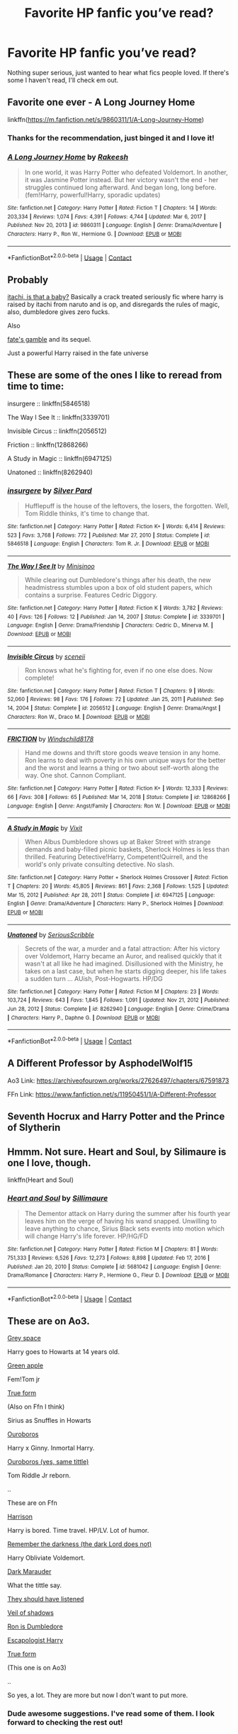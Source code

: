 #+TITLE: Favorite HP fanfic you’ve read?

* Favorite HP fanfic you’ve read?
:PROPERTIES:
:Score: 17
:DateUnix: 1620764689.0
:DateShort: 2021-May-12
:FlairText: Discussion
:END:
Nothing super serious, just wanted to hear what fics people loved. If there's some I haven't read, I'll check em out.


** Favorite one ever - A Long Journey Home

linkffn([[https://m.fanfiction.net/s/9860311/1/A-Long-Journey-Home]])
:PROPERTIES:
:Author: LilyFakhrani
:Score: 8
:DateUnix: 1620779141.0
:DateShort: 2021-May-12
:END:

*** Thanks for the recommendation, just binged it and I love it!
:PROPERTIES:
:Author: ICBPeng1
:Score: 3
:DateUnix: 1620883887.0
:DateShort: 2021-May-13
:END:


*** [[https://www.fanfiction.net/s/9860311/1/][*/A Long Journey Home/*]] by [[https://www.fanfiction.net/u/236698/Rakeesh][/Rakeesh/]]

#+begin_quote
  In one world, it was Harry Potter who defeated Voldemort. In another, it was Jasmine Potter instead. But her victory wasn't the end - her struggles continued long afterward. And began long, long before. (fem!Harry, powerful!Harry, sporadic updates)
#+end_quote

^{/Site/:} ^{fanfiction.net} ^{*|*} ^{/Category/:} ^{Harry} ^{Potter} ^{*|*} ^{/Rated/:} ^{Fiction} ^{T} ^{*|*} ^{/Chapters/:} ^{14} ^{*|*} ^{/Words/:} ^{203,334} ^{*|*} ^{/Reviews/:} ^{1,074} ^{*|*} ^{/Favs/:} ^{4,391} ^{*|*} ^{/Follows/:} ^{4,744} ^{*|*} ^{/Updated/:} ^{Mar} ^{6,} ^{2017} ^{*|*} ^{/Published/:} ^{Nov} ^{20,} ^{2013} ^{*|*} ^{/id/:} ^{9860311} ^{*|*} ^{/Language/:} ^{English} ^{*|*} ^{/Genre/:} ^{Drama/Adventure} ^{*|*} ^{/Characters/:} ^{Harry} ^{P.,} ^{Ron} ^{W.,} ^{Hermione} ^{G.} ^{*|*} ^{/Download/:} ^{[[http://www.ff2ebook.com/old/ffn-bot/index.php?id=9860311&source=ff&filetype=epub][EPUB]]} ^{or} ^{[[http://www.ff2ebook.com/old/ffn-bot/index.php?id=9860311&source=ff&filetype=mobi][MOBI]]}

--------------

*FanfictionBot*^{2.0.0-beta} | [[https://github.com/FanfictionBot/reddit-ffn-bot/wiki/Usage][Usage]] | [[https://www.reddit.com/message/compose?to=tusing][Contact]]
:PROPERTIES:
:Author: FanfictionBot
:Score: 2
:DateUnix: 1620779162.0
:DateShort: 2021-May-12
:END:


** Probably

[[https://m.fanfiction.net/s/11634921/1/Itachi-Is-That-A-Baby][itachi, is that a baby?]] Basically a crack treated seriously fic where harry is raised by itachi from naruto and is op, and disregards the rules of magic, also, dumbledore gives zero fucks.

Also

[[https://m.fanfiction.net/s/9586702/1/Fate-s-Gamble][fate's gamble]] and its sequel.

Just a powerful Harry raised in the fate universe
:PROPERTIES:
:Author: ICBPeng1
:Score: 7
:DateUnix: 1620795813.0
:DateShort: 2021-May-12
:END:


** These are some of the ones I like to reread from time to time:

insurgere :: linkffn(5846518)

The Way I See It :: linkffn(3339701)

Invisible Circus :: linkffn(2056512)

Friction :: linkffn(12868266)

A Study in Magic :: linkffn(6947125)

Unatoned :: linkffn(8262940)
:PROPERTIES:
:Author: studynight
:Score: 3
:DateUnix: 1620769941.0
:DateShort: 2021-May-12
:END:

*** [[https://www.fanfiction.net/s/5846518/1/][*/insurgere/*]] by [[https://www.fanfiction.net/u/745409/Silver-Pard][/Silver Pard/]]

#+begin_quote
  Hufflepuff is the house of the leftovers, the losers, the forgotten. Well, Tom Riddle thinks, it's time to change that.
#+end_quote

^{/Site/:} ^{fanfiction.net} ^{*|*} ^{/Category/:} ^{Harry} ^{Potter} ^{*|*} ^{/Rated/:} ^{Fiction} ^{K+} ^{*|*} ^{/Words/:} ^{6,414} ^{*|*} ^{/Reviews/:} ^{523} ^{*|*} ^{/Favs/:} ^{3,768} ^{*|*} ^{/Follows/:} ^{772} ^{*|*} ^{/Published/:} ^{Mar} ^{27,} ^{2010} ^{*|*} ^{/Status/:} ^{Complete} ^{*|*} ^{/id/:} ^{5846518} ^{*|*} ^{/Language/:} ^{English} ^{*|*} ^{/Characters/:} ^{Tom} ^{R.} ^{Jr.} ^{*|*} ^{/Download/:} ^{[[http://www.ff2ebook.com/old/ffn-bot/index.php?id=5846518&source=ff&filetype=epub][EPUB]]} ^{or} ^{[[http://www.ff2ebook.com/old/ffn-bot/index.php?id=5846518&source=ff&filetype=mobi][MOBI]]}

--------------

[[https://www.fanfiction.net/s/3339701/1/][*/The Way I See It/*]] by [[https://www.fanfiction.net/u/106720/Minisinoo][/Minisinoo/]]

#+begin_quote
  While clearing out Dumbledore's things after his death, the new headmistress stumbles upon a box of old student papers, which contains a surprise. Features Cedric Diggory.
#+end_quote

^{/Site/:} ^{fanfiction.net} ^{*|*} ^{/Category/:} ^{Harry} ^{Potter} ^{*|*} ^{/Rated/:} ^{Fiction} ^{K} ^{*|*} ^{/Words/:} ^{3,782} ^{*|*} ^{/Reviews/:} ^{40} ^{*|*} ^{/Favs/:} ^{126} ^{*|*} ^{/Follows/:} ^{12} ^{*|*} ^{/Published/:} ^{Jan} ^{14,} ^{2007} ^{*|*} ^{/Status/:} ^{Complete} ^{*|*} ^{/id/:} ^{3339701} ^{*|*} ^{/Language/:} ^{English} ^{*|*} ^{/Genre/:} ^{Drama/Friendship} ^{*|*} ^{/Characters/:} ^{Cedric} ^{D.,} ^{Minerva} ^{M.} ^{*|*} ^{/Download/:} ^{[[http://www.ff2ebook.com/old/ffn-bot/index.php?id=3339701&source=ff&filetype=epub][EPUB]]} ^{or} ^{[[http://www.ff2ebook.com/old/ffn-bot/index.php?id=3339701&source=ff&filetype=mobi][MOBI]]}

--------------

[[https://www.fanfiction.net/s/2056512/1/][*/Invisible Circus/*]] by [[https://www.fanfiction.net/u/281568/sceneii][/sceneii/]]

#+begin_quote
  Ron knows what he's fighting for, even if no one else does. Now complete!
#+end_quote

^{/Site/:} ^{fanfiction.net} ^{*|*} ^{/Category/:} ^{Harry} ^{Potter} ^{*|*} ^{/Rated/:} ^{Fiction} ^{T} ^{*|*} ^{/Chapters/:} ^{9} ^{*|*} ^{/Words/:} ^{52,060} ^{*|*} ^{/Reviews/:} ^{98} ^{*|*} ^{/Favs/:} ^{176} ^{*|*} ^{/Follows/:} ^{72} ^{*|*} ^{/Updated/:} ^{Jan} ^{25,} ^{2011} ^{*|*} ^{/Published/:} ^{Sep} ^{14,} ^{2004} ^{*|*} ^{/Status/:} ^{Complete} ^{*|*} ^{/id/:} ^{2056512} ^{*|*} ^{/Language/:} ^{English} ^{*|*} ^{/Genre/:} ^{Drama/Angst} ^{*|*} ^{/Characters/:} ^{Ron} ^{W.,} ^{Draco} ^{M.} ^{*|*} ^{/Download/:} ^{[[http://www.ff2ebook.com/old/ffn-bot/index.php?id=2056512&source=ff&filetype=epub][EPUB]]} ^{or} ^{[[http://www.ff2ebook.com/old/ffn-bot/index.php?id=2056512&source=ff&filetype=mobi][MOBI]]}

--------------

[[https://www.fanfiction.net/s/12868266/1/][*/FRICTION/*]] by [[https://www.fanfiction.net/u/1504180/Windschild8178][/Windschild8178/]]

#+begin_quote
  Hand me downs and thrift store goods weave tension in any home. Ron learns to deal with poverty in his own unique ways for the better and the worst and learns a thing or two about self-worth along the way. One shot. Cannon Compliant.
#+end_quote

^{/Site/:} ^{fanfiction.net} ^{*|*} ^{/Category/:} ^{Harry} ^{Potter} ^{*|*} ^{/Rated/:} ^{Fiction} ^{K+} ^{*|*} ^{/Words/:} ^{12,333} ^{*|*} ^{/Reviews/:} ^{66} ^{*|*} ^{/Favs/:} ^{308} ^{*|*} ^{/Follows/:} ^{65} ^{*|*} ^{/Published/:} ^{Mar} ^{14,} ^{2018} ^{*|*} ^{/Status/:} ^{Complete} ^{*|*} ^{/id/:} ^{12868266} ^{*|*} ^{/Language/:} ^{English} ^{*|*} ^{/Genre/:} ^{Angst/Family} ^{*|*} ^{/Characters/:} ^{Ron} ^{W.} ^{*|*} ^{/Download/:} ^{[[http://www.ff2ebook.com/old/ffn-bot/index.php?id=12868266&source=ff&filetype=epub][EPUB]]} ^{or} ^{[[http://www.ff2ebook.com/old/ffn-bot/index.php?id=12868266&source=ff&filetype=mobi][MOBI]]}

--------------

[[https://www.fanfiction.net/s/6947125/1/][*/A Study in Magic/*]] by [[https://www.fanfiction.net/u/2780911/Vixit][/Vixit/]]

#+begin_quote
  When Albus Dumbledore shows up at Baker Street with strange demands and baby-filled picnic baskets, Sherlock Holmes is less than thrilled. Featuring Detective!Harry, Competent!Quirrell, and the world's only private consulting detective. No slash.
#+end_quote

^{/Site/:} ^{fanfiction.net} ^{*|*} ^{/Category/:} ^{Harry} ^{Potter} ^{+} ^{Sherlock} ^{Holmes} ^{Crossover} ^{*|*} ^{/Rated/:} ^{Fiction} ^{T} ^{*|*} ^{/Chapters/:} ^{20} ^{*|*} ^{/Words/:} ^{45,805} ^{*|*} ^{/Reviews/:} ^{861} ^{*|*} ^{/Favs/:} ^{2,368} ^{*|*} ^{/Follows/:} ^{1,525} ^{*|*} ^{/Updated/:} ^{Mar} ^{15,} ^{2012} ^{*|*} ^{/Published/:} ^{Apr} ^{28,} ^{2011} ^{*|*} ^{/Status/:} ^{Complete} ^{*|*} ^{/id/:} ^{6947125} ^{*|*} ^{/Language/:} ^{English} ^{*|*} ^{/Genre/:} ^{Drama/Adventure} ^{*|*} ^{/Characters/:} ^{Harry} ^{P.,} ^{Sherlock} ^{Holmes} ^{*|*} ^{/Download/:} ^{[[http://www.ff2ebook.com/old/ffn-bot/index.php?id=6947125&source=ff&filetype=epub][EPUB]]} ^{or} ^{[[http://www.ff2ebook.com/old/ffn-bot/index.php?id=6947125&source=ff&filetype=mobi][MOBI]]}

--------------

[[https://www.fanfiction.net/s/8262940/1/][*/Unatoned/*]] by [[https://www.fanfiction.net/u/1232425/SeriousScribble][/SeriousScribble/]]

#+begin_quote
  Secrets of the war, a murder and a fatal attraction: After his victory over Voldemort, Harry became an Auror, and realised quickly that it wasn't at all like he had imagined. Disillusioned with the Ministry, he takes on a last case, but when he starts digging deeper, his life takes a sudden turn ... AUish, Post-Hogwarts. HP/DG
#+end_quote

^{/Site/:} ^{fanfiction.net} ^{*|*} ^{/Category/:} ^{Harry} ^{Potter} ^{*|*} ^{/Rated/:} ^{Fiction} ^{M} ^{*|*} ^{/Chapters/:} ^{23} ^{*|*} ^{/Words/:} ^{103,724} ^{*|*} ^{/Reviews/:} ^{643} ^{*|*} ^{/Favs/:} ^{1,845} ^{*|*} ^{/Follows/:} ^{1,091} ^{*|*} ^{/Updated/:} ^{Nov} ^{21,} ^{2012} ^{*|*} ^{/Published/:} ^{Jun} ^{28,} ^{2012} ^{*|*} ^{/Status/:} ^{Complete} ^{*|*} ^{/id/:} ^{8262940} ^{*|*} ^{/Language/:} ^{English} ^{*|*} ^{/Genre/:} ^{Crime/Drama} ^{*|*} ^{/Characters/:} ^{Harry} ^{P.,} ^{Daphne} ^{G.} ^{*|*} ^{/Download/:} ^{[[http://www.ff2ebook.com/old/ffn-bot/index.php?id=8262940&source=ff&filetype=epub][EPUB]]} ^{or} ^{[[http://www.ff2ebook.com/old/ffn-bot/index.php?id=8262940&source=ff&filetype=mobi][MOBI]]}

--------------

*FanfictionBot*^{2.0.0-beta} | [[https://github.com/FanfictionBot/reddit-ffn-bot/wiki/Usage][Usage]] | [[https://www.reddit.com/message/compose?to=tusing][Contact]]
:PROPERTIES:
:Author: FanfictionBot
:Score: 2
:DateUnix: 1620769980.0
:DateShort: 2021-May-12
:END:


** A Different Professor by AsphodelWolf15

Ao3 Link: [[https://archiveofourown.org/works/27626497/chapters/67591873]]

FFn Link: [[https://www.fanfiction.net/s/11950451/1/A-Different-Professor]]
:PROPERTIES:
:Author: BraynCel
:Score: 3
:DateUnix: 1620779050.0
:DateShort: 2021-May-12
:END:


** Seventh Hocrux and Harry Potter and the Prince of Slytherin
:PROPERTIES:
:Author: Merlinsslytherin
:Score: 3
:DateUnix: 1620808972.0
:DateShort: 2021-May-12
:END:


** Hmmm. Not sure. Heart and Soul, by Silimaure is one I love, though.

linkffn(Heart and Soul)
:PROPERTIES:
:Author: IceReddit87
:Score: 3
:DateUnix: 1620845571.0
:DateShort: 2021-May-12
:END:

*** [[https://www.fanfiction.net/s/5681042/1/][*/Heart and Soul/*]] by [[https://www.fanfiction.net/u/899135/Sillimaure][/Sillimaure/]]

#+begin_quote
  The Dementor attack on Harry during the summer after his fourth year leaves him on the verge of having his wand snapped. Unwilling to leave anything to chance, Sirius Black sets events into motion which will change Harry's life forever. HP/HG/FD
#+end_quote

^{/Site/:} ^{fanfiction.net} ^{*|*} ^{/Category/:} ^{Harry} ^{Potter} ^{*|*} ^{/Rated/:} ^{Fiction} ^{M} ^{*|*} ^{/Chapters/:} ^{81} ^{*|*} ^{/Words/:} ^{751,333} ^{*|*} ^{/Reviews/:} ^{6,526} ^{*|*} ^{/Favs/:} ^{12,273} ^{*|*} ^{/Follows/:} ^{8,898} ^{*|*} ^{/Updated/:} ^{Feb} ^{17,} ^{2016} ^{*|*} ^{/Published/:} ^{Jan} ^{20,} ^{2010} ^{*|*} ^{/Status/:} ^{Complete} ^{*|*} ^{/id/:} ^{5681042} ^{*|*} ^{/Language/:} ^{English} ^{*|*} ^{/Genre/:} ^{Drama/Romance} ^{*|*} ^{/Characters/:} ^{Harry} ^{P.,} ^{Hermione} ^{G.,} ^{Fleur} ^{D.} ^{*|*} ^{/Download/:} ^{[[http://www.ff2ebook.com/old/ffn-bot/index.php?id=5681042&source=ff&filetype=epub][EPUB]]} ^{or} ^{[[http://www.ff2ebook.com/old/ffn-bot/index.php?id=5681042&source=ff&filetype=mobi][MOBI]]}

--------------

*FanfictionBot*^{2.0.0-beta} | [[https://github.com/FanfictionBot/reddit-ffn-bot/wiki/Usage][Usage]] | [[https://www.reddit.com/message/compose?to=tusing][Contact]]
:PROPERTIES:
:Author: FanfictionBot
:Score: 2
:DateUnix: 1620845599.0
:DateShort: 2021-May-12
:END:


** These are on Ao3.

[[https://archiveofourown.org/works/12424344][Grey space]]

Harry goes to Howarts at 14 years old.

[[https://archiveofourown.org/works/932445][Green apple]]

Fem!Tom jr

[[https://archiveofourown.org/works/18990763][True form]]

(Also on Ffn I think)

Sirius as Snuffles in Howarts

[[https://archiveofourown.org/works/5351306][Ouroboros]]

Harry x Ginny. Inmortal Harry.

[[https://archiveofourown.org/works/28356153][Ouroboros (yes, same tittle)]]

Tom Riddle Jr reborn.

..

These are on Ffn

[[https://m.fanfiction.net/s/11344994/1/Harrison][Harrison]]

Harry is bored. Time travel. HP/LV. Lot of humor.

[[https://m.fanfiction.net/s/12685328/1/Remember-The-Darkness-The-Dark-Lord-Does-Not][Remember the darkness (the dark Lord does not)]]

Harry Obliviate Voldemort.

[[https://m.fanfiction.net/s/4586362/1/Dark-Marauder][Dark Marauder]]

What the tittle say.

[[https://m.fanfiction.net/s/12974111/1/They-should-have-listened][They should have listened]]

[[https://m.fanfiction.net/s/4659219/1/Veil-of-Shadows][Veil of shadows]]

[[https://m.fanfiction.net/s/2995075/1/Ron-is-Dumbledore][Ron is Dumbledore]]

[[https://m.fanfiction.net/s/9469775/1/Escapologist-Harry][Escapologist Harry]]

[[https://m.fanfiction.net/s/13296901/1/True-Form][True form]]

(This one is on Ao3)

..

So yes, a lot. They are more but now I don't want to put more.
:PROPERTIES:
:Author: -ntl209
:Score: 5
:DateUnix: 1620767398.0
:DateShort: 2021-May-12
:END:

*** Dude awesome suggestions. I've read some of them. I look forward to checking the rest out!
:PROPERTIES:
:Score: 3
:DateUnix: 1620768747.0
:DateShort: 2021-May-12
:END:


*** Ahh I love Dark Marauder!!
:PROPERTIES:
:Author: eurasian_nuthatch
:Score: 3
:DateUnix: 1620769319.0
:DateShort: 2021-May-12
:END:


*** escapologist harry is amazing, can vouch
:PROPERTIES:
:Author: Sylvezar2
:Score: 2
:DateUnix: 1620839314.0
:DateShort: 2021-May-12
:END:


*** linkffn!parent

I think that's the command
:PROPERTIES:
:Author: rocketguy2
:Score: 2
:DateUnix: 1620839352.0
:DateShort: 2021-May-12
:END:


*** ffnbot!parent
:PROPERTIES:
:Author: wordhammer
:Score: 2
:DateUnix: 1621043676.0
:DateShort: 2021-May-15
:END:


*** [[https://archiveofourown.org/works/12424344][*/Grey Space/*]] by [[https://www.archiveofourown.org/users/noaacat/pseuds/noaacat][/noaacat/]]

#+begin_quote
  In 1991, Harry Potter begins his time at Stonewall High, unaware that he is anything more than a boy prone to freakish accidents. When he turns fourteen, he will receive a letter that will change his life. He will learn he is Harry Potter, and be invited into a world where belonging is his birthright. Until then, he stumbles on, two steps forward and one step back, out of the cupboard and into the life he was never meant to have.
#+end_quote

^{/Site/:} ^{Archive} ^{of} ^{Our} ^{Own} ^{*|*} ^{/Fandom/:} ^{Harry} ^{Potter} ^{-} ^{J.} ^{K.} ^{Rowling} ^{*|*} ^{/Published/:} ^{2017-10-20} ^{*|*} ^{/Completed/:} ^{2017-11-26} ^{*|*} ^{/Words/:} ^{60437} ^{*|*} ^{/Chapters/:} ^{7/7} ^{*|*} ^{/Comments/:} ^{210} ^{*|*} ^{/Kudos/:} ^{1305} ^{*|*} ^{/Bookmarks/:} ^{552} ^{*|*} ^{/Hits/:} ^{17416} ^{*|*} ^{/ID/:} ^{12424344} ^{*|*} ^{/Download/:} ^{[[https://archiveofourown.org/downloads/12424344/Grey%20Space.epub?updated_at=1544388795][EPUB]]} ^{or} ^{[[https://archiveofourown.org/downloads/12424344/Grey%20Space.mobi?updated_at=1544388795][MOBI]]}

--------------

[[https://archiveofourown.org/works/932445][*/Green Apple/*]] by [[https://www.archiveofourown.org/users/tumblewaltz/pseuds/tumblewaltz][/tumblewaltz/]]

#+begin_quote
  On 31 December 1926, Merope Gaunt gives birth to a baby girl.
#+end_quote

^{/Site/:} ^{Archive} ^{of} ^{Our} ^{Own} ^{*|*} ^{/Fandom/:} ^{Harry} ^{Potter} ^{-} ^{J.} ^{K.} ^{Rowling} ^{*|*} ^{/Published/:} ^{2013-08-20} ^{*|*} ^{/Words/:} ^{11625} ^{*|*} ^{/Chapters/:} ^{1/1} ^{*|*} ^{/Comments/:} ^{25} ^{*|*} ^{/Kudos/:} ^{271} ^{*|*} ^{/Bookmarks/:} ^{92} ^{*|*} ^{/Hits/:} ^{3162} ^{*|*} ^{/ID/:} ^{932445} ^{*|*} ^{/Download/:} ^{[[https://archiveofourown.org/downloads/932445/Green%20Apple.epub?updated_at=1387609776][EPUB]]} ^{or} ^{[[https://archiveofourown.org/downloads/932445/Green%20Apple.mobi?updated_at=1387609776][MOBI]]}

--------------

[[https://archiveofourown.org/works/18990763][*/True Form/*]] by [[https://www.archiveofourown.org/users/TheLoud/pseuds/TheLoud][/TheLoud/]]

#+begin_quote
  Since Ron got a new owl, it's only fair that Ginny gets her own pet. She adopts a big black dog.
#+end_quote

^{/Site/:} ^{Archive} ^{of} ^{Our} ^{Own} ^{*|*} ^{/Fandom/:} ^{Harry} ^{Potter} ^{-} ^{J.} ^{K.} ^{Rowling} ^{*|*} ^{/Published/:} ^{2019-05-27} ^{*|*} ^{/Words/:} ^{4810} ^{*|*} ^{/Chapters/:} ^{1/1} ^{*|*} ^{/Comments/:} ^{47} ^{*|*} ^{/Kudos/:} ^{172} ^{*|*} ^{/Bookmarks/:} ^{23} ^{*|*} ^{/Hits/:} ^{2757} ^{*|*} ^{/ID/:} ^{18990763} ^{*|*} ^{/Download/:} ^{[[https://archiveofourown.org/downloads/18990763/True%20Form.epub?updated_at=1618703621][EPUB]]} ^{or} ^{[[https://archiveofourown.org/downloads/18990763/True%20Form.mobi?updated_at=1618703621][MOBI]]}

--------------

[[https://archiveofourown.org/works/5351306][*/Ouroboros/*]] by [[https://www.archiveofourown.org/users/Lexicographer/pseuds/screening][/screening (Lexicographer)/]]

#+begin_quote
  For one must die at the hand of the other / And the other must suffer to never die
#+end_quote

^{/Site/:} ^{Archive} ^{of} ^{Our} ^{Own} ^{*|*} ^{/Fandom/:} ^{Harry} ^{Potter} ^{-} ^{J.} ^{K.} ^{Rowling} ^{*|*} ^{/Published/:} ^{2015-12-04} ^{*|*} ^{/Words/:} ^{2848} ^{*|*} ^{/Chapters/:} ^{1/1} ^{*|*} ^{/Comments/:} ^{3} ^{*|*} ^{/Kudos/:} ^{33} ^{*|*} ^{/Bookmarks/:} ^{7} ^{*|*} ^{/Hits/:} ^{269} ^{*|*} ^{/ID/:} ^{5351306} ^{*|*} ^{/Download/:} ^{[[https://archiveofourown.org/downloads/5351306/Ouroboros.epub?updated_at=1449263016][EPUB]]} ^{or} ^{[[https://archiveofourown.org/downloads/5351306/Ouroboros.mobi?updated_at=1449263016][MOBI]]}

--------------

[[https://archiveofourown.org/works/28356153][*/Ouroboros/*]] by [[https://www.archiveofourown.org/users/Accipitae/pseuds/Accipitae][/Accipitae/]]

#+begin_quote
  It wasn't the Dying that scared him, it was the Returning.Or- Tom Riddle is reborn.Again.And again.And again.
#+end_quote

^{/Site/:} ^{Archive} ^{of} ^{Our} ^{Own} ^{*|*} ^{/Fandom/:} ^{Harry} ^{Potter} ^{-} ^{J.} ^{K.} ^{Rowling} ^{*|*} ^{/Published/:} ^{2020-12-27} ^{*|*} ^{/Completed/:} ^{2021-01-23} ^{*|*} ^{/Words/:} ^{2669} ^{*|*} ^{/Chapters/:} ^{2/2} ^{*|*} ^{/Comments/:} ^{5} ^{*|*} ^{/Kudos/:} ^{78} ^{*|*} ^{/Bookmarks/:} ^{20} ^{*|*} ^{/Hits/:} ^{476} ^{*|*} ^{/ID/:} ^{28356153} ^{*|*} ^{/Download/:} ^{[[https://archiveofourown.org/downloads/28356153/Ouroboros.epub?updated_at=1615252785][EPUB]]} ^{or} ^{[[https://archiveofourown.org/downloads/28356153/Ouroboros.mobi?updated_at=1615252785][MOBI]]}

--------------

[[https://www.fanfiction.net/s/11344994/1/][*/Harrison/*]] by [[https://www.fanfiction.net/u/6743148/Temporarily][/Temporarily/]]

#+begin_quote
  Forty years after Voldemort's death, Harry is bored and lonely. So Luna decides the best course of action was for him to time travel and try to date Voldemort. HP/LV. Slash.
#+end_quote

^{/Site/:} ^{fanfiction.net} ^{*|*} ^{/Category/:} ^{Harry} ^{Potter} ^{*|*} ^{/Rated/:} ^{Fiction} ^{T} ^{*|*} ^{/Chapters/:} ^{15} ^{*|*} ^{/Words/:} ^{24,284} ^{*|*} ^{/Reviews/:} ^{94} ^{*|*} ^{/Favs/:} ^{387} ^{*|*} ^{/Follows/:} ^{300} ^{*|*} ^{/Updated/:} ^{Jun} ^{3,} ^{2016} ^{*|*} ^{/Published/:} ^{Jun} ^{28,} ^{2015} ^{*|*} ^{/Status/:} ^{Complete} ^{*|*} ^{/id/:} ^{11344994} ^{*|*} ^{/Language/:} ^{English} ^{*|*} ^{/Genre/:} ^{Humor} ^{*|*} ^{/Characters/:} ^{Harry} ^{P.,} ^{Voldemort} ^{*|*} ^{/Download/:} ^{[[http://www.ff2ebook.com/old/ffn-bot/index.php?id=11344994&source=ff&filetype=epub][EPUB]]} ^{or} ^{[[http://www.ff2ebook.com/old/ffn-bot/index.php?id=11344994&source=ff&filetype=mobi][MOBI]]}

--------------

[[https://www.fanfiction.net/s/12685328/1/][*/Remember The Darkness (The Dark Lord Does Not)/*]] by [[https://www.fanfiction.net/u/7573167/gandalf537][/gandalf537/]]

#+begin_quote
  Harry Potter used the one spell on Voldemort that nobody thought to use, taking a lesson from the most useless teacher in stride: Obliviate. Chaos follows, and the Dark Lord has a lot of questions. ACT II: Gilderoy is dumb and the previous Lord Voldemort just wants his snake. Loosely based off of chapter 44 of "101 Names We Could Have Used." This is not to be taken seriously.
#+end_quote

^{/Site/:} ^{fanfiction.net} ^{*|*} ^{/Category/:} ^{Harry} ^{Potter} ^{*|*} ^{/Rated/:} ^{Fiction} ^{K+} ^{*|*} ^{/Chapters/:} ^{21} ^{*|*} ^{/Words/:} ^{14,250} ^{*|*} ^{/Reviews/:} ^{158} ^{*|*} ^{/Favs/:} ^{193} ^{*|*} ^{/Follows/:} ^{151} ^{*|*} ^{/Updated/:} ^{Mar} ^{8,} ^{2018} ^{*|*} ^{/Published/:} ^{Oct} ^{12,} ^{2017} ^{*|*} ^{/Status/:} ^{Complete} ^{*|*} ^{/id/:} ^{12685328} ^{*|*} ^{/Language/:} ^{English} ^{*|*} ^{/Genre/:} ^{Humor} ^{*|*} ^{/Characters/:} ^{Harry} ^{P.,} ^{Lucius} ^{M.,} ^{Voldemort,} ^{Gilderoy} ^{L.} ^{*|*} ^{/Download/:} ^{[[http://www.ff2ebook.com/old/ffn-bot/index.php?id=12685328&source=ff&filetype=epub][EPUB]]} ^{or} ^{[[http://www.ff2ebook.com/old/ffn-bot/index.php?id=12685328&source=ff&filetype=mobi][MOBI]]}

--------------

[[https://www.fanfiction.net/s/4586362/1/][*/Dark Marauder/*]] by [[https://www.fanfiction.net/u/943028/BajaB][/BajaB/]]

#+begin_quote
  The Maruaders were not nice people, but what if the gang was as Dark as they should at first glance appear to be? AU Marauders era one-shot.
#+end_quote

^{/Site/:} ^{fanfiction.net} ^{*|*} ^{/Category/:} ^{Harry} ^{Potter} ^{*|*} ^{/Rated/:} ^{Fiction} ^{T} ^{*|*} ^{/Words/:} ^{12,613} ^{*|*} ^{/Reviews/:} ^{410} ^{*|*} ^{/Favs/:} ^{2,878} ^{*|*} ^{/Follows/:} ^{670} ^{*|*} ^{/Published/:} ^{Oct} ^{10,} ^{2008} ^{*|*} ^{/Status/:} ^{Complete} ^{*|*} ^{/id/:} ^{4586362} ^{*|*} ^{/Language/:} ^{English} ^{*|*} ^{/Genre/:} ^{Drama} ^{*|*} ^{/Characters/:} ^{James} ^{P.} ^{*|*} ^{/Download/:} ^{[[http://www.ff2ebook.com/old/ffn-bot/index.php?id=4586362&source=ff&filetype=epub][EPUB]]} ^{or} ^{[[http://www.ff2ebook.com/old/ffn-bot/index.php?id=4586362&source=ff&filetype=mobi][MOBI]]}

--------------

*FanfictionBot*^{2.0.0-beta} | [[https://github.com/FanfictionBot/reddit-ffn-bot/wiki/Usage][Usage]] | [[https://www.reddit.com/message/compose?to=tusing][Contact]]
:PROPERTIES:
:Author: FanfictionBot
:Score: 1
:DateUnix: 1621043740.0
:DateShort: 2021-May-15
:END:


*** [[https://www.fanfiction.net/s/12974111/1/][*/They should have listened/*]] by [[https://www.fanfiction.net/u/6443563/Qu7u][/Qu7u/]]

#+begin_quote
  Harry Potter just finished his 1st year. After defeating the troll and facing Voldemort he feels he can trust his mentor and headmaster, Albus Dumbledore. He knows he's abused and tries to tell the headmaster about his family's treatment. What happens then? Will Dumbledore believe him? And what does the Potions Master have to say about that? Major character death!
#+end_quote

^{/Site/:} ^{fanfiction.net} ^{*|*} ^{/Category/:} ^{Harry} ^{Potter} ^{*|*} ^{/Rated/:} ^{Fiction} ^{T} ^{*|*} ^{/Words/:} ^{7,860} ^{*|*} ^{/Reviews/:} ^{38} ^{*|*} ^{/Favs/:} ^{264} ^{*|*} ^{/Follows/:} ^{82} ^{*|*} ^{/Published/:} ^{Jun} ^{19,} ^{2018} ^{*|*} ^{/Status/:} ^{Complete} ^{*|*} ^{/id/:} ^{12974111} ^{*|*} ^{/Language/:} ^{English} ^{*|*} ^{/Genre/:} ^{Tragedy} ^{*|*} ^{/Characters/:} ^{Harry} ^{P.,} ^{Severus} ^{S.,} ^{Albus} ^{D.} ^{*|*} ^{/Download/:} ^{[[http://www.ff2ebook.com/old/ffn-bot/index.php?id=12974111&source=ff&filetype=epub][EPUB]]} ^{or} ^{[[http://www.ff2ebook.com/old/ffn-bot/index.php?id=12974111&source=ff&filetype=mobi][MOBI]]}

--------------

[[https://www.fanfiction.net/s/4659219/1/][*/Veil of Shadows/*]] by [[https://www.fanfiction.net/u/983931/vvc][/vvc/]]

#+begin_quote
  In the days after Sirius falls through the veil, Harry retreats into silence and watches as the scene repeats itself in his mind's eye. He knows that if he can just understand what was said by those whispering voices, that he could rescue his godfather.
#+end_quote

^{/Site/:} ^{fanfiction.net} ^{*|*} ^{/Category/:} ^{Harry} ^{Potter} ^{*|*} ^{/Rated/:} ^{Fiction} ^{T} ^{*|*} ^{/Words/:} ^{7,842} ^{*|*} ^{/Reviews/:} ^{235} ^{*|*} ^{/Favs/:} ^{1,470} ^{*|*} ^{/Follows/:} ^{334} ^{*|*} ^{/Published/:} ^{Nov} ^{16,} ^{2008} ^{*|*} ^{/Status/:} ^{Complete} ^{*|*} ^{/id/:} ^{4659219} ^{*|*} ^{/Language/:} ^{English} ^{*|*} ^{/Genre/:} ^{Drama} ^{*|*} ^{/Characters/:} ^{Harry} ^{P.} ^{*|*} ^{/Download/:} ^{[[http://www.ff2ebook.com/old/ffn-bot/index.php?id=4659219&source=ff&filetype=epub][EPUB]]} ^{or} ^{[[http://www.ff2ebook.com/old/ffn-bot/index.php?id=4659219&source=ff&filetype=mobi][MOBI]]}

--------------

[[https://www.fanfiction.net/s/2995075/1/][*/Ron is Dumbledore/*]] by [[https://www.fanfiction.net/u/833306/Mamandada][/Mamandada/]]

#+begin_quote
  6th year, AU. Harry discovers that his mentor has been his best friend.
#+end_quote

^{/Site/:} ^{fanfiction.net} ^{*|*} ^{/Category/:} ^{Harry} ^{Potter} ^{*|*} ^{/Rated/:} ^{Fiction} ^{K+} ^{*|*} ^{/Words/:} ^{7,030} ^{*|*} ^{/Reviews/:} ^{10} ^{*|*} ^{/Favs/:} ^{45} ^{*|*} ^{/Follows/:} ^{14} ^{*|*} ^{/Published/:} ^{Jun} ^{17,} ^{2006} ^{*|*} ^{/Status/:} ^{Complete} ^{*|*} ^{/id/:} ^{2995075} ^{*|*} ^{/Language/:} ^{English} ^{*|*} ^{/Characters/:} ^{Albus} ^{D.,} ^{Harry} ^{P.} ^{*|*} ^{/Download/:} ^{[[http://www.ff2ebook.com/old/ffn-bot/index.php?id=2995075&source=ff&filetype=epub][EPUB]]} ^{or} ^{[[http://www.ff2ebook.com/old/ffn-bot/index.php?id=2995075&source=ff&filetype=mobi][MOBI]]}

--------------

[[https://www.fanfiction.net/s/9469775/1/][*/Escapologist Harry/*]] by [[https://www.fanfiction.net/u/1890123/Racke][/Racke/]]

#+begin_quote
  Harry runs away at age four. After bringing him back, Dumbledore's attempts to keep him at Privet Drive gets progressively more ridiculously extreme with each of his escapes. Animagus!Harry, Crack
#+end_quote

^{/Site/:} ^{fanfiction.net} ^{*|*} ^{/Category/:} ^{Harry} ^{Potter} ^{*|*} ^{/Rated/:} ^{Fiction} ^{T} ^{*|*} ^{/Words/:} ^{5,884} ^{*|*} ^{/Reviews/:} ^{664} ^{*|*} ^{/Favs/:} ^{7,965} ^{*|*} ^{/Follows/:} ^{2,365} ^{*|*} ^{/Published/:} ^{Jul} ^{8,} ^{2013} ^{*|*} ^{/Status/:} ^{Complete} ^{*|*} ^{/id/:} ^{9469775} ^{*|*} ^{/Language/:} ^{English} ^{*|*} ^{/Genre/:} ^{Humor/Adventure} ^{*|*} ^{/Characters/:} ^{Harry} ^{P.} ^{*|*} ^{/Download/:} ^{[[http://www.ff2ebook.com/old/ffn-bot/index.php?id=9469775&source=ff&filetype=epub][EPUB]]} ^{or} ^{[[http://www.ff2ebook.com/old/ffn-bot/index.php?id=9469775&source=ff&filetype=mobi][MOBI]]}

--------------

[[https://www.fanfiction.net/s/13296901/1/][*/True Form/*]] by [[https://www.fanfiction.net/u/10286095/TheLoud][/TheLoud/]]

#+begin_quote
  Since Ron got a new owl, it's only fair that Ginny gets her own pet. She adopts a big black dog.
#+end_quote

^{/Site/:} ^{fanfiction.net} ^{*|*} ^{/Category/:} ^{Harry} ^{Potter} ^{*|*} ^{/Rated/:} ^{Fiction} ^{K} ^{*|*} ^{/Words/:} ^{4,822} ^{*|*} ^{/Reviews/:} ^{8} ^{*|*} ^{/Favs/:} ^{23} ^{*|*} ^{/Follows/:} ^{16} ^{*|*} ^{/Published/:} ^{May} ^{27,} ^{2019} ^{*|*} ^{/Status/:} ^{Complete} ^{*|*} ^{/id/:} ^{13296901} ^{*|*} ^{/Language/:} ^{English} ^{*|*} ^{/Genre/:} ^{Fantasy} ^{*|*} ^{/Characters/:} ^{Harry} ^{P.,} ^{Ron} ^{W.,} ^{Sirius} ^{B.,} ^{Ginny} ^{W.} ^{*|*} ^{/Download/:} ^{[[http://www.ff2ebook.com/old/ffn-bot/index.php?id=13296901&source=ff&filetype=epub][EPUB]]} ^{or} ^{[[http://www.ff2ebook.com/old/ffn-bot/index.php?id=13296901&source=ff&filetype=mobi][MOBI]]}

--------------

*FanfictionBot*^{2.0.0-beta} | [[https://github.com/FanfictionBot/reddit-ffn-bot/wiki/Usage][Usage]] | [[https://www.reddit.com/message/compose?to=tusing][Contact]]
:PROPERTIES:
:Author: FanfictionBot
:Score: 1
:DateUnix: 1621043753.0
:DateShort: 2021-May-15
:END:


** I loved ATYD and I read a lot of Dramione because the writing is sooooooooooooooooooooooo good. For some reason.
:PROPERTIES:
:Author: cjgrossman
:Score: 2
:DateUnix: 1620769575.0
:DateShort: 2021-May-12
:END:


** Either linkffn(Rise of the Wizards by Teufel1987) Or linkffn(The Dark Lord Exposed by Hplover4ever3) from the top of my head
:PROPERTIES:
:Author: OptimusPrime721
:Score: 2
:DateUnix: 1620808740.0
:DateShort: 2021-May-12
:END:

*** [[https://www.fanfiction.net/s/6254783/1/][*/Rise of the Wizards/*]] by [[https://www.fanfiction.net/u/1729392/Teufel1987][/Teufel1987/]]

#+begin_quote
  Voldemort's attempt at possessing Harry had a different outcome when Harry fought back with the "Power He Knows Not". This set a change in motion that shall affect both Wizards and Muggles. AU after fifth year: Featuring a darkish and manipulative Harry
#+end_quote

^{/Site/:} ^{fanfiction.net} ^{*|*} ^{/Category/:} ^{Harry} ^{Potter} ^{*|*} ^{/Rated/:} ^{Fiction} ^{M} ^{*|*} ^{/Chapters/:} ^{51} ^{*|*} ^{/Words/:} ^{479,930} ^{*|*} ^{/Reviews/:} ^{4,795} ^{*|*} ^{/Favs/:} ^{9,407} ^{*|*} ^{/Follows/:} ^{6,334} ^{*|*} ^{/Updated/:} ^{Apr} ^{4,} ^{2014} ^{*|*} ^{/Published/:} ^{Aug} ^{20,} ^{2010} ^{*|*} ^{/Status/:} ^{Complete} ^{*|*} ^{/id/:} ^{6254783} ^{*|*} ^{/Language/:} ^{English} ^{*|*} ^{/Characters/:} ^{Harry} ^{P.} ^{*|*} ^{/Download/:} ^{[[http://www.ff2ebook.com/old/ffn-bot/index.php?id=6254783&source=ff&filetype=epub][EPUB]]} ^{or} ^{[[http://www.ff2ebook.com/old/ffn-bot/index.php?id=6254783&source=ff&filetype=mobi][MOBI]]}

--------------

[[https://www.fanfiction.net/s/11015768/1/][*/The Dark Lord Exposed/*]] by [[https://www.fanfiction.net/u/6397060/Hplover4ever3][/Hplover4ever3/]]

#+begin_quote
  !COMPLETE! The story of Lord Voldemort's life, from the moment he becomes a wizard to the moment he dies. Everything---Slug Club, Horcruxes, Chamber of Secrets, Death Eaters, working at Borgin's, both wars, banishment, resurrection. With details of what happened in Albania. Names and dates are all canon. Gets significantly darker as the story progresses.
#+end_quote

^{/Site/:} ^{fanfiction.net} ^{*|*} ^{/Category/:} ^{Harry} ^{Potter} ^{*|*} ^{/Rated/:} ^{Fiction} ^{T} ^{*|*} ^{/Chapters/:} ^{50} ^{*|*} ^{/Words/:} ^{180,144} ^{*|*} ^{/Reviews/:} ^{140} ^{*|*} ^{/Favs/:} ^{118} ^{*|*} ^{/Follows/:} ^{65} ^{*|*} ^{/Updated/:} ^{Jun} ^{6,} ^{2015} ^{*|*} ^{/Published/:} ^{Feb} ^{2,} ^{2015} ^{*|*} ^{/Status/:} ^{Complete} ^{*|*} ^{/id/:} ^{11015768} ^{*|*} ^{/Language/:} ^{English} ^{*|*} ^{/Genre/:} ^{Crime/Horror} ^{*|*} ^{/Characters/:} ^{Voldemort,} ^{Albus} ^{D.,} ^{Tom} ^{R.} ^{Jr.,} ^{Nagini} ^{*|*} ^{/Download/:} ^{[[http://www.ff2ebook.com/old/ffn-bot/index.php?id=11015768&source=ff&filetype=epub][EPUB]]} ^{or} ^{[[http://www.ff2ebook.com/old/ffn-bot/index.php?id=11015768&source=ff&filetype=mobi][MOBI]]}

--------------

*FanfictionBot*^{2.0.0-beta} | [[https://github.com/FanfictionBot/reddit-ffn-bot/wiki/Usage][Usage]] | [[https://www.reddit.com/message/compose?to=tusing][Contact]]
:PROPERTIES:
:Author: FanfictionBot
:Score: 2
:DateUnix: 1620808762.0
:DateShort: 2021-May-12
:END:


** [[https://www.fanfiction.net/s/4198892/1/First-Place-Sinner]]

[[https://www.fanfiction.net/s/9040382/1/Psychosis]]
:PROPERTIES:
:Author: insanelordloki
:Score: 2
:DateUnix: 1620812493.0
:DateShort: 2021-May-12
:END:


** A collection of oneshots for you - my favourite longfics include a lot of the usual suspects like Browncoat Green Eyes, Grey Space, The Sum of Their Parts, and so on.

And so... oneshots. Some are hilarious, others will have you chopping onions and the rest are just good. Enjoy!

linkao3(15695769; 1113651; 3198950; 8125531; 1115373; 4065484)

linkffn(13266686; 11426651; 8937860; 13260989; 8809533; 10027124)
:PROPERTIES:
:Author: hrmdurr
:Score: 3
:DateUnix: 1620776877.0
:DateShort: 2021-May-12
:END:

*** [[https://archiveofourown.org/works/15695769][*/dead things/*]] by [[https://www.archiveofourown.org/users/EclipseWing/pseuds/EclipseWing][/EclipseWing/]]

#+begin_quote
  Death isn't good for the soul and dead things can't die twice.Harry dies too many times to be fine. After the war he goes travelling; he and Tom Riddle always were too much alike for their own good.
#+end_quote

^{/Site/:} ^{Archive} ^{of} ^{Our} ^{Own} ^{*|*} ^{/Fandom/:} ^{Harry} ^{Potter} ^{-} ^{J.} ^{K.} ^{Rowling} ^{*|*} ^{/Published/:} ^{2018-08-16} ^{*|*} ^{/Words/:} ^{12826} ^{*|*} ^{/Chapters/:} ^{1/1} ^{*|*} ^{/Comments/:} ^{202} ^{*|*} ^{/Kudos/:} ^{4053} ^{*|*} ^{/Bookmarks/:} ^{1412} ^{*|*} ^{/Hits/:} ^{35925} ^{*|*} ^{/ID/:} ^{15695769} ^{*|*} ^{/Download/:} ^{[[https://archiveofourown.org/downloads/15695769/dead%20things.epub?updated_at=1617963939][EPUB]]} ^{or} ^{[[https://archiveofourown.org/downloads/15695769/dead%20things.mobi?updated_at=1617963939][MOBI]]}

--------------

[[https://archiveofourown.org/works/1113651][*/Sisyphus/*]] by [[https://www.archiveofourown.org/users/esama/pseuds/esama][/esama/]]

#+begin_quote
  Harry gets another chance - and another and another. At some point, they stop feeling like chances at all.
#+end_quote

^{/Site/:} ^{Archive} ^{of} ^{Our} ^{Own} ^{*|*} ^{/Fandom/:} ^{Harry} ^{Potter} ^{-} ^{J.} ^{K.} ^{Rowling} ^{*|*} ^{/Published/:} ^{2014-01-01} ^{*|*} ^{/Words/:} ^{5607} ^{*|*} ^{/Chapters/:} ^{1/1} ^{*|*} ^{/Comments/:} ^{201} ^{*|*} ^{/Kudos/:} ^{5150} ^{*|*} ^{/Bookmarks/:} ^{1293} ^{*|*} ^{/Hits/:} ^{82249} ^{*|*} ^{/ID/:} ^{1113651} ^{*|*} ^{/Download/:} ^{[[https://archiveofourown.org/downloads/1113651/Sisyphus.epub?updated_at=1612300202][EPUB]]} ^{or} ^{[[https://archiveofourown.org/downloads/1113651/Sisyphus.mobi?updated_at=1612300202][MOBI]]}

--------------

[[https://archiveofourown.org/works/3198950][*/Deus Ex Machina/*]] by [[https://www.archiveofourown.org/users/The_Plot_Bunny_Whisperer/pseuds/The_Plot_Bunny_Whisperer][/The_Plot_Bunny_Whisperer/]]

#+begin_quote
  (Or - The Time MoD!Harry Got Fed Up and Dealt With Loki Himself, to the Consternation and Confusion of Everyone Else.) Some days, dealing with a bunch of bratty quasi-immortal beings and their temper tantrums just wasn't worth it. Especially when they kept causing him so much extra paperwork.
#+end_quote

^{/Site/:} ^{Archive} ^{of} ^{Our} ^{Own} ^{*|*} ^{/Fandoms/:} ^{Harry} ^{Potter} ^{-} ^{J.} ^{K.} ^{Rowling,} ^{The} ^{Avengers} ^{<Marvel} ^{Movies>} ^{*|*} ^{/Published/:} ^{2015-01-19} ^{*|*} ^{/Completed/:} ^{2015-02-06} ^{*|*} ^{/Words/:} ^{3249} ^{*|*} ^{/Chapters/:} ^{2/2} ^{*|*} ^{/Comments/:} ^{74} ^{*|*} ^{/Kudos/:} ^{4854} ^{*|*} ^{/Bookmarks/:} ^{568} ^{*|*} ^{/Hits/:} ^{65931} ^{*|*} ^{/ID/:} ^{3198950} ^{*|*} ^{/Download/:} ^{[[https://archiveofourown.org/downloads/3198950/Deus%20Ex%20Machina.epub?updated_at=1609268628][EPUB]]} ^{or} ^{[[https://archiveofourown.org/downloads/3198950/Deus%20Ex%20Machina.mobi?updated_at=1609268628][MOBI]]}

--------------

[[https://archiveofourown.org/works/8125531][*/Hogwarts, to welcome you home/*]] by [[https://www.archiveofourown.org/users/FaceChanger/pseuds/gedsparrowhawk][/gedsparrowhawk (FaceChanger)/]]

#+begin_quote
  “You understand, Professor,” Harry began, after a moment, “that I don't have my N.E.W.T.s. I never even finished seventh year. Between everything, I never had a chance the first time around, and then afterwards there didn't seem to be much point. Hermione argued for it, of course, but I was so tired of Britain. So technically, I am completely unqualified for the position.”“Quite a way to begin an interview, Mr. Potter,” McGonagall said, dryly.Or, three years after the war, Harry Potter becomes Hogwarts' newest Defense Against the Dark Arts professor.
#+end_quote

^{/Site/:} ^{Archive} ^{of} ^{Our} ^{Own} ^{*|*} ^{/Fandom/:} ^{Harry} ^{Potter} ^{-} ^{J.} ^{K.} ^{Rowling} ^{*|*} ^{/Published/:} ^{2016-09-25} ^{*|*} ^{/Words/:} ^{11146} ^{*|*} ^{/Chapters/:} ^{1/1} ^{*|*} ^{/Comments/:} ^{491} ^{*|*} ^{/Kudos/:} ^{10683} ^{*|*} ^{/Bookmarks/:} ^{3746} ^{*|*} ^{/Hits/:} ^{99448} ^{*|*} ^{/ID/:} ^{8125531} ^{*|*} ^{/Download/:} ^{[[https://archiveofourown.org/downloads/8125531/Hogwarts%20to%20welcome%20you.epub?updated_at=1619729026][EPUB]]} ^{or} ^{[[https://archiveofourown.org/downloads/8125531/Hogwarts%20to%20welcome%20you.mobi?updated_at=1619729026][MOBI]]}

--------------

[[https://archiveofourown.org/works/1115373][*/Unsealed/*]] by [[https://www.archiveofourown.org/users/esama/pseuds/esama][/esama/]]

#+begin_quote
  After fifty years, the trial records of a special prisoner are unsealed and the details and motives of the most well known magical murder are revealed.
#+end_quote

^{/Site/:} ^{Archive} ^{of} ^{Our} ^{Own} ^{*|*} ^{/Fandom/:} ^{Harry} ^{Potter} ^{-} ^{J.} ^{K.} ^{Rowling} ^{*|*} ^{/Published/:} ^{2014-01-02} ^{*|*} ^{/Words/:} ^{4704} ^{*|*} ^{/Chapters/:} ^{1/1} ^{*|*} ^{/Comments/:} ^{285} ^{*|*} ^{/Kudos/:} ^{9295} ^{*|*} ^{/Bookmarks/:} ^{1983} ^{*|*} ^{/Hits/:} ^{67110} ^{*|*} ^{/ID/:} ^{1115373} ^{*|*} ^{/Download/:} ^{[[https://archiveofourown.org/downloads/1115373/Unsealed.epub?updated_at=1619853978][EPUB]]} ^{or} ^{[[https://archiveofourown.org/downloads/1115373/Unsealed.mobi?updated_at=1619853978][MOBI]]}

--------------

[[https://archiveofourown.org/works/4065484][*/A Good Teacher/*]] by [[https://www.archiveofourown.org/users/lecturience/pseuds/lecturience][/lecturience/]]

#+begin_quote
  The other children in class stared at the teacher. Then they stared at Harry, then back to the teacher, then at Harry, in a never-ending loop.Harry found he couldn't blame them. Everything from the bespectacled emerald eyes to the messy black hair---the resemblance between them was uncanny!
#+end_quote

^{/Site/:} ^{Archive} ^{of} ^{Our} ^{Own} ^{*|*} ^{/Fandom/:} ^{Harry} ^{Potter} ^{-} ^{J.} ^{K.} ^{Rowling} ^{*|*} ^{/Published/:} ^{2015-06-03} ^{*|*} ^{/Words/:} ^{12989} ^{*|*} ^{/Chapters/:} ^{1/1} ^{*|*} ^{/Comments/:} ^{270} ^{*|*} ^{/Kudos/:} ^{4095} ^{*|*} ^{/Bookmarks/:} ^{1095} ^{*|*} ^{/Hits/:} ^{30543} ^{*|*} ^{/ID/:} ^{4065484} ^{*|*} ^{/Download/:} ^{[[https://archiveofourown.org/downloads/4065484/A%20Good%20Teacher.epub?updated_at=1616012515][EPUB]]} ^{or} ^{[[https://archiveofourown.org/downloads/4065484/A%20Good%20Teacher.mobi?updated_at=1616012515][MOBI]]}

--------------

[[https://www.fanfiction.net/s/13266686/1/][*/Not Dumbledore/*]] by [[https://www.fanfiction.net/u/4404355/kathryn518][/kathryn518/]]

#+begin_quote
  Ron Weasley knows something the Wizarding World does not.
#+end_quote

^{/Site/:} ^{fanfiction.net} ^{*|*} ^{/Category/:} ^{Harry} ^{Potter} ^{*|*} ^{/Rated/:} ^{Fiction} ^{M} ^{*|*} ^{/Words/:} ^{4,558} ^{*|*} ^{/Reviews/:} ^{418} ^{*|*} ^{/Favs/:} ^{2,960} ^{*|*} ^{/Follows/:} ^{1,015} ^{*|*} ^{/Published/:} ^{Apr} ^{21,} ^{2019} ^{*|*} ^{/Status/:} ^{Complete} ^{*|*} ^{/id/:} ^{13266686} ^{*|*} ^{/Language/:} ^{English} ^{*|*} ^{/Characters/:} ^{Harry} ^{P.,} ^{Ron} ^{W.,} ^{Albus} ^{D.} ^{*|*} ^{/Download/:} ^{[[http://www.ff2ebook.com/old/ffn-bot/index.php?id=13266686&source=ff&filetype=epub][EPUB]]} ^{or} ^{[[http://www.ff2ebook.com/old/ffn-bot/index.php?id=13266686&source=ff&filetype=mobi][MOBI]]}

--------------

[[https://www.fanfiction.net/s/11426651/1/][*/A Child Avenged/*]] by [[https://www.fanfiction.net/u/2331625/PandasWearGlasses][/PandasWearGlasses/]]

#+begin_quote
  Harry Potter is a good guy, really, but there are some lines that should never be crossed, and Nick Fury has just crossed them.
#+end_quote

^{/Site/:} ^{fanfiction.net} ^{*|*} ^{/Category/:} ^{Harry} ^{Potter} ^{+} ^{Avengers} ^{Crossover} ^{*|*} ^{/Rated/:} ^{Fiction} ^{T} ^{*|*} ^{/Words/:} ^{3,360} ^{*|*} ^{/Reviews/:} ^{500} ^{*|*} ^{/Favs/:} ^{8,769} ^{*|*} ^{/Follows/:} ^{3,591} ^{*|*} ^{/Published/:} ^{Aug} ^{4,} ^{2015} ^{*|*} ^{/Status/:} ^{Complete} ^{*|*} ^{/id/:} ^{11426651} ^{*|*} ^{/Language/:} ^{English} ^{*|*} ^{/Genre/:} ^{Suspense/Family} ^{*|*} ^{/Characters/:} ^{Harry} ^{P.,} ^{Teddy} ^{L.,} ^{Nick} ^{F.} ^{*|*} ^{/Download/:} ^{[[http://www.ff2ebook.com/old/ffn-bot/index.php?id=11426651&source=ff&filetype=epub][EPUB]]} ^{or} ^{[[http://www.ff2ebook.com/old/ffn-bot/index.php?id=11426651&source=ff&filetype=mobi][MOBI]]}

--------------

*FanfictionBot*^{2.0.0-beta} | [[https://github.com/FanfictionBot/reddit-ffn-bot/wiki/Usage][Usage]] | [[https://www.reddit.com/message/compose?to=tusing][Contact]]
:PROPERTIES:
:Author: FanfictionBot
:Score: 2
:DateUnix: 1620776925.0
:DateShort: 2021-May-12
:END:


*** [[https://www.fanfiction.net/s/8937860/1/][*/Hiding in Plain Sight/*]] by [[https://www.fanfiction.net/u/1298529/Clell65619][/Clell65619/]]

#+begin_quote
  The summer prior to 6th year Harry deals with Tom in a decisive, if accidental manner. That summer Harry gets a girl friend in Susan Bones, and sets about some self improvement. It is after this change to himself he discovers something a bit disturbing about the Wizarding World, something that Hermione Granger is determined to use to her advantage.
#+end_quote

^{/Site/:} ^{fanfiction.net} ^{*|*} ^{/Category/:} ^{Harry} ^{Potter} ^{*|*} ^{/Rated/:} ^{Fiction} ^{T} ^{*|*} ^{/Words/:} ^{10,665} ^{*|*} ^{/Reviews/:} ^{600} ^{*|*} ^{/Favs/:} ^{4,927} ^{*|*} ^{/Follows/:} ^{1,507} ^{*|*} ^{/Published/:} ^{Jan} ^{23,} ^{2013} ^{*|*} ^{/Status/:} ^{Complete} ^{*|*} ^{/id/:} ^{8937860} ^{*|*} ^{/Language/:} ^{English} ^{*|*} ^{/Genre/:} ^{Humor/Adventure} ^{*|*} ^{/Characters/:} ^{Harry} ^{P.,} ^{Susan} ^{B.} ^{*|*} ^{/Download/:} ^{[[http://www.ff2ebook.com/old/ffn-bot/index.php?id=8937860&source=ff&filetype=epub][EPUB]]} ^{or} ^{[[http://www.ff2ebook.com/old/ffn-bot/index.php?id=8937860&source=ff&filetype=mobi][MOBI]]}

--------------

[[https://www.fanfiction.net/s/13260989/1/][*/And the Unethical Binding Contract/*]] by [[https://www.fanfiction.net/u/4295036/SimplyMe51][/SimplyMe51/]]

#+begin_quote
  AU. What if the Triwizard Tournament took place in Harry's first year, not his fourth?
#+end_quote

^{/Site/:} ^{fanfiction.net} ^{*|*} ^{/Category/:} ^{Harry} ^{Potter} ^{*|*} ^{/Rated/:} ^{Fiction} ^{K+} ^{*|*} ^{/Words/:} ^{15,203} ^{*|*} ^{/Reviews/:} ^{81} ^{*|*} ^{/Favs/:} ^{761} ^{*|*} ^{/Follows/:} ^{244} ^{*|*} ^{/Published/:} ^{Apr} ^{14,} ^{2019} ^{*|*} ^{/Status/:} ^{Complete} ^{*|*} ^{/id/:} ^{13260989} ^{*|*} ^{/Language/:} ^{English} ^{*|*} ^{/Characters/:} ^{Harry} ^{P.} ^{*|*} ^{/Download/:} ^{[[http://www.ff2ebook.com/old/ffn-bot/index.php?id=13260989&source=ff&filetype=epub][EPUB]]} ^{or} ^{[[http://www.ff2ebook.com/old/ffn-bot/index.php?id=13260989&source=ff&filetype=mobi][MOBI]]}

--------------

[[https://www.fanfiction.net/s/8809533/1/][*/And the Wolves All Cry/*]] by [[https://www.fanfiction.net/u/1191138/monroeslittle][/monroeslittle/]]

#+begin_quote
  AU. if a certain person doesn't hear a prophecy, does it still come true?
#+end_quote

^{/Site/:} ^{fanfiction.net} ^{*|*} ^{/Category/:} ^{Harry} ^{Potter} ^{*|*} ^{/Rated/:} ^{Fiction} ^{M} ^{*|*} ^{/Words/:} ^{31,769} ^{*|*} ^{/Reviews/:} ^{405} ^{*|*} ^{/Favs/:} ^{1,819} ^{*|*} ^{/Follows/:} ^{315} ^{*|*} ^{/Published/:} ^{Dec} ^{19,} ^{2012} ^{*|*} ^{/Status/:} ^{Complete} ^{*|*} ^{/id/:} ^{8809533} ^{*|*} ^{/Language/:} ^{English} ^{*|*} ^{/Genre/:} ^{Romance} ^{*|*} ^{/Characters/:} ^{James} ^{P.,} ^{Lily} ^{Evans} ^{P.} ^{*|*} ^{/Download/:} ^{[[http://www.ff2ebook.com/old/ffn-bot/index.php?id=8809533&source=ff&filetype=epub][EPUB]]} ^{or} ^{[[http://www.ff2ebook.com/old/ffn-bot/index.php?id=8809533&source=ff&filetype=mobi][MOBI]]}

--------------

[[https://www.fanfiction.net/s/10027124/1/][*/Playmate/*]] by [[https://www.fanfiction.net/u/1335478/Yunaine][/Yunaine/]]

#+begin_quote
  Gabrielle Delacour makes a spontaneous decision that changes her entire life. Unfortunately, the consequences are permanent. - Set during and after fourth year
#+end_quote

^{/Site/:} ^{fanfiction.net} ^{*|*} ^{/Category/:} ^{Harry} ^{Potter} ^{*|*} ^{/Rated/:} ^{Fiction} ^{M} ^{*|*} ^{/Words/:} ^{6,683} ^{*|*} ^{/Reviews/:} ^{318} ^{*|*} ^{/Favs/:} ^{1,505} ^{*|*} ^{/Follows/:} ^{540} ^{*|*} ^{/Published/:} ^{Jan} ^{16,} ^{2014} ^{*|*} ^{/Status/:} ^{Complete} ^{*|*} ^{/id/:} ^{10027124} ^{*|*} ^{/Language/:} ^{English} ^{*|*} ^{/Genre/:} ^{Drama/Tragedy} ^{*|*} ^{/Characters/:} ^{Gabrielle} ^{D.} ^{*|*} ^{/Download/:} ^{[[http://www.ff2ebook.com/old/ffn-bot/index.php?id=10027124&source=ff&filetype=epub][EPUB]]} ^{or} ^{[[http://www.ff2ebook.com/old/ffn-bot/index.php?id=10027124&source=ff&filetype=mobi][MOBI]]}

--------------

*FanfictionBot*^{2.0.0-beta} | [[https://github.com/FanfictionBot/reddit-ffn-bot/wiki/Usage][Usage]] | [[https://www.reddit.com/message/compose?to=tusing][Contact]]
:PROPERTIES:
:Author: FanfictionBot
:Score: 2
:DateUnix: 1620776938.0
:DateShort: 2021-May-12
:END:


*** Fuck you, playmate made me cry.

Take my damn upvote
:PROPERTIES:
:Author: ICBPeng1
:Score: 1
:DateUnix: 1620892503.0
:DateShort: 2021-May-13
:END:


** linkao3(prelude and fugue)

linkao3(for as long as you need us)
:PROPERTIES:
:Author: Bleepbloopbotz2
:Score: 2
:DateUnix: 1620765347.0
:DateShort: 2021-May-12
:END:

*** [[https://archiveofourown.org/works/562941][*/Prelude and Fugue/*]] by [[https://www.archiveofourown.org/users/shes_gone/pseuds/shes_gone][/shes_gone/]]

#+begin_quote
  It took over an hour, from the time Harry arrived at work, for him to realise just how different today actually was.
#+end_quote

^{/Site/:} ^{Archive} ^{of} ^{Our} ^{Own} ^{*|*} ^{/Fandom/:} ^{Harry} ^{Potter} ^{-} ^{J.} ^{K.} ^{Rowling} ^{*|*} ^{/Published/:} ^{2011-01-03} ^{*|*} ^{/Words/:} ^{16094} ^{*|*} ^{/Chapters/:} ^{1/1} ^{*|*} ^{/Comments/:} ^{210} ^{*|*} ^{/Kudos/:} ^{2742} ^{*|*} ^{/Bookmarks/:} ^{613} ^{*|*} ^{/Hits/:} ^{22506} ^{*|*} ^{/ID/:} ^{562941} ^{*|*} ^{/Download/:} ^{[[https://archiveofourown.org/downloads/562941/Prelude%20and%20Fugue.epub?updated_at=1619720189][EPUB]]} ^{or} ^{[[https://archiveofourown.org/downloads/562941/Prelude%20and%20Fugue.mobi?updated_at=1619720189][MOBI]]}

--------------

[[https://archiveofourown.org/works/16957743][*/for as long as you need us/*]] by [[https://www.archiveofourown.org/users/ballerinaroy/pseuds/ballerinaroy][/ballerinaroy/]]

#+begin_quote
  “It's always been the three of us, Harry,” Hermione assured him, her arms wrapped tightly around his middle as he sobbed into her shoulder.“We've dealt with enough strange things mate,” Ron whispered in his ear, his chest pressed against Harry's back and his arms holding him tight. “Let this be a good thing.”With the wizarding world thrown into grief by the end of the war, Harry turns to his best friends to help him survive the terrible losses.
#+end_quote

^{/Site/:} ^{Archive} ^{of} ^{Our} ^{Own} ^{*|*} ^{/Fandom/:} ^{Harry} ^{Potter} ^{-} ^{J.} ^{K.} ^{Rowling} ^{*|*} ^{/Published/:} ^{2018-12-12} ^{*|*} ^{/Words/:} ^{5873} ^{*|*} ^{/Chapters/:} ^{1/1} ^{*|*} ^{/Comments/:} ^{138} ^{*|*} ^{/Kudos/:} ^{625} ^{*|*} ^{/Bookmarks/:} ^{150} ^{*|*} ^{/Hits/:} ^{7670} ^{*|*} ^{/ID/:} ^{16957743} ^{*|*} ^{/Download/:} ^{[[https://archiveofourown.org/downloads/16957743/for%20as%20long%20as%20you%20need.epub?updated_at=1613438167][EPUB]]} ^{or} ^{[[https://archiveofourown.org/downloads/16957743/for%20as%20long%20as%20you%20need.mobi?updated_at=1613438167][MOBI]]}

--------------

*FanfictionBot*^{2.0.0-beta} | [[https://github.com/FanfictionBot/reddit-ffn-bot/wiki/Usage][Usage]] | [[https://www.reddit.com/message/compose?to=tusing][Contact]]
:PROPERTIES:
:Author: FanfictionBot
:Score: 2
:DateUnix: 1620765377.0
:DateShort: 2021-May-12
:END:


** Linkao3(The Colours of the World)

Linkao3(That Universe Over There)
:PROPERTIES:
:Author: HellaHotLancelot
:Score: 2
:DateUnix: 1620784753.0
:DateShort: 2021-May-12
:END:

*** [[https://archiveofourown.org/works/6870892][*/The Colours of the World/*]] by [[https://www.archiveofourown.org/users/MaiKusakabe/pseuds/MaiKusakabe][/MaiKusakabe/]]

#+begin_quote
  When Roy Mustang went to retrieve his eyesight from Truth, he wasn't expecting to end up doing a job in exchange. It couldn't even be an easy job, of course, because Edward's assessment of Truth was a pretty accurate one.
#+end_quote

^{/Site/:} ^{Archive} ^{of} ^{Our} ^{Own} ^{*|*} ^{/Fandoms/:} ^{Fullmetal} ^{Alchemist:} ^{Brotherhood} ^{&} ^{Manga,} ^{Harry} ^{Potter} ^{-} ^{J.} ^{K.} ^{Rowling} ^{*|*} ^{/Published/:} ^{2016-05-16} ^{*|*} ^{/Updated/:} ^{2020-03-25} ^{*|*} ^{/Words/:} ^{120575} ^{*|*} ^{/Chapters/:} ^{23/?} ^{*|*} ^{/Comments/:} ^{1750} ^{*|*} ^{/Kudos/:} ^{7024} ^{*|*} ^{/Bookmarks/:} ^{2547} ^{*|*} ^{/Hits/:} ^{127461} ^{*|*} ^{/ID/:} ^{6870892} ^{*|*} ^{/Download/:} ^{[[https://archiveofourown.org/downloads/6870892/The%20Colours%20of%20the%20World.epub?updated_at=1620306177][EPUB]]} ^{or} ^{[[https://archiveofourown.org/downloads/6870892/The%20Colours%20of%20the%20World.mobi?updated_at=1620306177][MOBI]]}

--------------

[[https://archiveofourown.org/works/23702959][*/That Universe Over There/*]] by [[https://www.archiveofourown.org/users/mytimeconsumingsidehobby/pseuds/mytimeconsumingsidehobby][/mytimeconsumingsidehobby/]]

#+begin_quote
  Finding himself in another universe, Harry makes the perfectly logical choice and adopts his younger self, destroys this world's leftover Voldie pieces, and tries his best to avoid happy goblins.
#+end_quote

^{/Site/:} ^{Archive} ^{of} ^{Our} ^{Own} ^{*|*} ^{/Fandom/:} ^{Harry} ^{Potter} ^{-} ^{J.} ^{K.} ^{Rowling} ^{*|*} ^{/Published/:} ^{2020-04-17} ^{*|*} ^{/Updated/:} ^{2021-04-30} ^{*|*} ^{/Words/:} ^{223015} ^{*|*} ^{/Chapters/:} ^{53/?} ^{*|*} ^{/Comments/:} ^{1769} ^{*|*} ^{/Kudos/:} ^{5157} ^{*|*} ^{/Bookmarks/:} ^{1679} ^{*|*} ^{/Hits/:} ^{221266} ^{*|*} ^{/ID/:} ^{23702959} ^{*|*} ^{/Download/:} ^{[[https://archiveofourown.org/downloads/23702959/That%20Universe%20Over%20There.epub?updated_at=1620382853][EPUB]]} ^{or} ^{[[https://archiveofourown.org/downloads/23702959/That%20Universe%20Over%20There.mobi?updated_at=1620382853][MOBI]]}

--------------

*FanfictionBot*^{2.0.0-beta} | [[https://github.com/FanfictionBot/reddit-ffn-bot/wiki/Usage][Usage]] | [[https://www.reddit.com/message/compose?to=tusing][Contact]]
:PROPERTIES:
:Author: FanfictionBot
:Score: 2
:DateUnix: 1620784779.0
:DateShort: 2021-May-12
:END:


** how has nobody mentioned “make a wish” yet? its on ffn and its ANAZING!! i'm currently re-reading for the 3th time and its one of the best fics i know!

2 others that i can really recommend already got mentioned in other comments (that universe over there and escapologist harry)

the harry potter and the hermetic arts series on ffn is very good too (made by HaikenEdge)

if you have ever read anything related to percy jackson then “harry potter, squatter” on ffn is very good too.

a few others that i absolutely love are: - harry potter and the artificer legacy - the secret life of epsilon brown (crossover with men in black, one of the few rare men in black fics in general actually) - harry potter, unspeakable by kb0 - back to the beginning by burnable (has a sequal thats a crossover with stargate, i was able to follow along relatively well without knowing anything about stargate before that) - barefoot by Zaxaramas - roschach's blot has a few very good works on ffn, some are a bit weird but most are pretty funny - weird fic with a deserved m rating but its very very good: in the mind of a scientist by zenonokyuubi - a second chance at life by miranda flairgold - the diadone method (abandoned but worth reading) - wizarding kingpin by Odin999 - taboo by andrius - pretty sure “moratorium” by Darkpetal16 is very good too but its been a while since i've read it - café by Pleasedial123 - core threads by theaceoffire - blindness by angelastarcat - the perils of innocence by avidbeader (must read honestly) - steve and the barkeep by runaway deviant (crossover with avengers, pretty feelgood fic i think, has been a while since i've read it) - harry potter and the daft morons by sinyk (very good) - harry potter and the rune stone path by temporal knight

okay thats nearly all on ffn and most of the fics i can remember honestly

enjoy!
:PROPERTIES:
:Author: Sylvezar2
:Score: 2
:DateUnix: 1620841404.0
:DateShort: 2021-May-12
:END:
